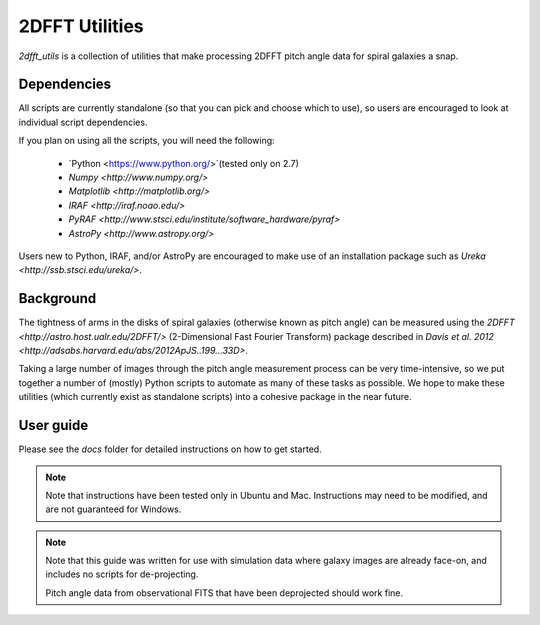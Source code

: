 ***************
2DFFT Utilities
***************

.. todo::

	- Clean up this README
	- Rename overlay.py to spiral_overlay.py
	- Add overlay.py instructions.
	- Change tabs to 4 spaces everywhere.

`2dfft_utils` is a collection of utilities that make processing 2DFFT pitch
angle data for spiral galaxies a snap.

Dependencies
============

All scripts are currently standalone (so that you can pick and choose which to
use), so users are encouraged to look at individual script dependencies.

If you plan on using all the scripts, you will need the following:

	* `Python <https://www.python.org/>`(tested only on 2.7)
	* `Numpy <http://www.numpy.org/>`
	* `Matplotlib <http://matplotlib.org/>`
	* `IRAF <http://iraf.noao.edu/>`
	* `PyRAF <http://www.stsci.edu/institute/software_hardware/pyraf>`
	* `AstroPy <http://www.astropy.org/>`

Users new to Python, IRAF, and/or AstroPy are encouraged to make use of an
installation package such as `Ureka <http://ssb.stsci.edu/ureka/>`.

Background
==========

The tightness of arms in the disks of spiral galaxies (otherwise known as pitch
angle) can be measured using the `2DFFT <http://astro.host.ualr.edu/2DFFT/>`
(2-Dimensional Fast Fourier Transform) package described in `Davis et al. 2012 <http://adsabs.harvard.edu/abs/2012ApJS..199...33D>`.

Taking a large number of images through the pitch angle measurement process can
be very time-intensive, so we put together a number of (mostly) Python scripts
to automate as many of these tasks as possible.  We hope to make these utilities
(which currently exist as standalone scripts) into a cohesive package in the
near future.

User guide
==========

Please see the `docs` folder for detailed instructions on how to get started.

.. note::

	Note that instructions have been tested only in Ubuntu and Mac.  
	Instructions may need to be modified, and are not guaranteed for Windows.

.. note::

	Note that this guide was written for use with simulation data where galaxy
	images are already face-on, and includes no scripts for de-projecting.  

	Pitch angle data from observational FITS that have been deprojected should
	work fine.
